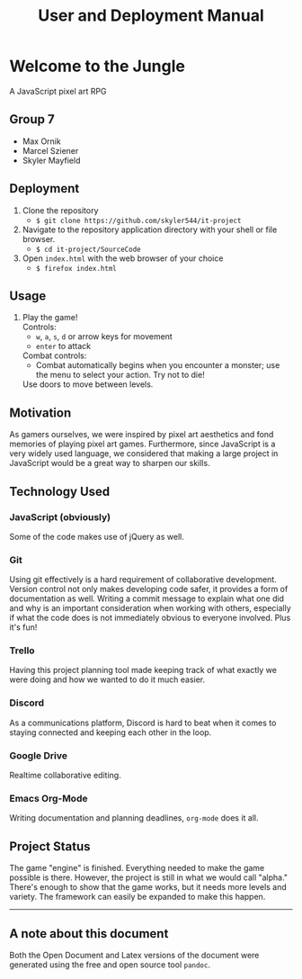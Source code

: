 #+title: User and Deployment Manual

#+OPTIONS: author:nil
#+OPTIONS: \n:t
#+OPTIONS: num:2
#+LATEX_HEADER: \usepackage{helvet}
#+LATEX_HEADER: \renewcommand{\familydefault}{\sfdefault}


* Welcome to the Jungle
A JavaScript pixel art RPG

** Group 7
- Max Ornik
- Marcel Sziener
- Skyler Mayfield

** Deployment
1. Clone the repository
   - ~$ git clone https://github.com/skyler544/it-project~
2. Navigate to the repository application directory with your shell or file browser.
   - ~$ cd it-project/SourceCode~
3. Open ~index.html~ with the web browser of your choice
   - ~$ firefox index.html~

** Usage
1. Play the game!
   Controls:
   - ~w~, ~a~, ~s~, ~d~ or arrow keys for movement
   - ~enter~ to attack
   Combat controls:
   - Combat automatically begins when you encounter a monster; use the menu to select your action. Try not to die!
   Use doors to move between levels.

** Motivation
As gamers ourselves, we were inspired by pixel art aesthetics and fond memories of playing pixel art games. Furthermore, since JavaScript is a very widely used language, we considered that making a large project in JavaScript would be a great way to sharpen our skills.

** Technology Used
*** JavaScript (obviously)
Some of the code makes use of jQuery as well.
*** Git
Using git effectively is a hard requirement of collaborative development. Version control not only makes developing code safer, it provides a form of documentation as well. Writing a commit message to explain what one did and why is an important consideration when working with others, especially if what the code does is not immediately obvious to everyone involved. Plus it's fun!
*** Trello
Having this project planning tool made keeping track of what exactly we were doing and how we wanted to do it much easier.
*** Discord
As a communications platform, Discord is hard to beat when it comes to staying connected and keeping each other in the loop.
*** Google Drive
Realtime collaborative editing.
*** Emacs Org-Mode
Writing documentation and planning deadlines, ~org-mode~ does it all.

** Project Status
The game "engine" is finished. Everything needed to make the game possible is there. However, the project is still in what we would call "alpha." There's enough to show that the game works, but it needs more levels and variety. The framework can easily be expanded to make this happen.

   -----
** A note about this document
Both the Open Document and Latex versions of the document were generated using the free and open source tool ~pandoc~.
